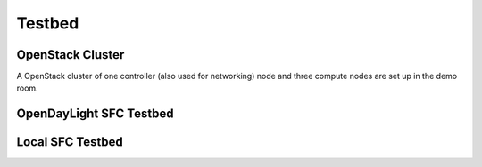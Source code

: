 Testbed
=======

OpenStack Cluster
-----------------

A OpenStack cluster of one controller (also used for networking) node and three
compute nodes are set up in the demo room.

OpenDayLight SFC Testbed
------------------------

Local SFC Testbed
-----------------

